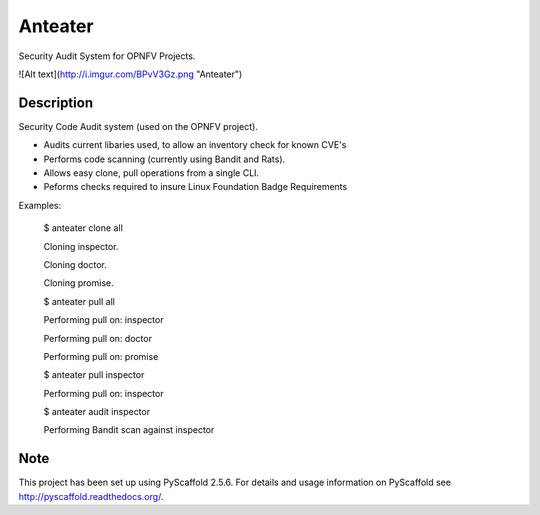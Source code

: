 ========
Anteater
========

Security Audit System for OPNFV Projects.

![Alt text](http://i.imgur.com/BPvV3Gz.png "Anteater")

Description
-----------

Security Code Audit system (used on the OPNFV project).

* Audits current libaries used, to allow an inventory check for known CVE's

* Performs code scanning (currently using Bandit and Rats).

* Allows easy clone, pull operations from a single CLI.

* Peforms checks required to insure Linux Foundation Badge Requirements

Examples:

    $ anteater clone all

    Cloning inspector.

    Cloning doctor.

    Cloning promise.

    $ anteater pull all

    Performing pull on: inspector

    Performing pull on: doctor

    Performing pull on: promise

    $ anteater pull inspector

    Performing pull on: inspector

    $ anteater audit inspector

    Performing Bandit scan against inspector

Note
----

This project has been set up using PyScaffold 2.5.6. For details and usage
information on PyScaffold see http://pyscaffold.readthedocs.org/.
